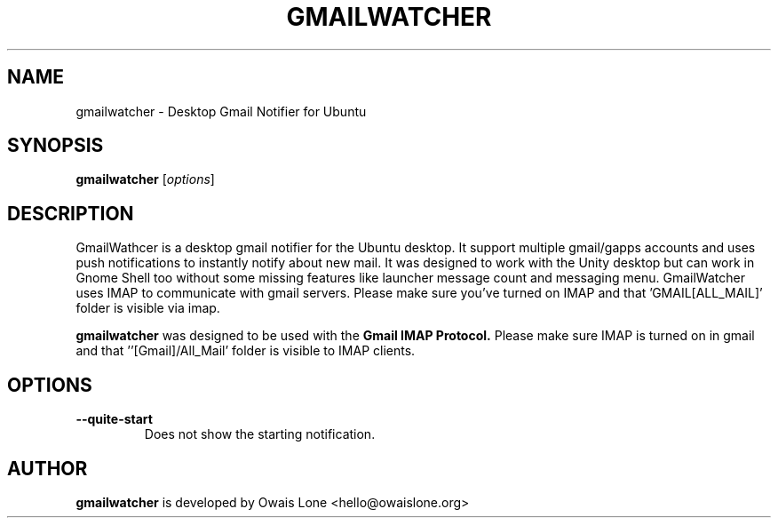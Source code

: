 .TH GMAILWATCHER "1" "OCT 2011" "gmailwatcher" "User Commands"

.SH NAME
gmailwatcher \- Desktop Gmail Notifier for Ubuntu

.SH SYNOPSIS
.B gmailwatcher
[\fIoptions\fR]

.SH DESCRIPTION

GmailWathcer is a desktop gmail notifier for the Ubuntu desktop. It support 
multiple gmail/gapps accounts and uses push notifications to instantly notify
about new mail. It was designed to work with the Unity desktop but can work in
Gnome Shell too without some missing features like launcher message count and 
messaging menu.
GmailWatcher uses IMAP to communicate with gmail servers. Please make sure you've
turned on IMAP and that 'GMAIL[ALL_MAIL]' folder is visible via imap.

.B gmailwatcher
was designed to be used with the
.B Gmail IMAP Protocol.
Please make sure IMAP is turned on in gmail and that ''[Gmail]/All_Mail' folder is
visible to IMAP clients.

.SH OPTIONS
.TP
\fB\-\-quite\-start
Does not show the starting notification.

.SH AUTHOR
.B gmailwatcher
is developed by Owais Lone <hello@owaislone.org>

